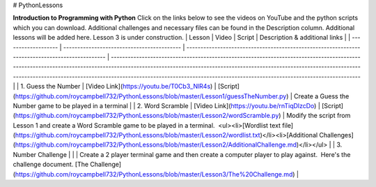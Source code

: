 .. title: Learn Python
.. slug: learnpython
.. date: 2022-07-14
.. tags:
.. category:
.. link:
.. description:
.. type: text



# PythonLessons

**Introduction to Programming with Python**
Click on the links below to see the videos on YouTube and the python scripts which you can download.  Additional challenges and necessary files can be found in the Description column.
Additional lessons will be added here.  Lesson 3 is under construction.
| Lesson              | Video                                      | Script                                                                                          | Description & additional links                                                                                                                                                                                                                                                                                                                    |
| ------------------- | ------------------------------------------ | ----------------------------------------------------------------------------------------------- | ------------------------------------------------------------------------------------------------------------------------------------------------------------------------------------------------------------------------------------------------------------------------------------------------------------------------------------------------- |
| 1. Guess the Number | [Video Link](https://youtu.be/T0Cb3_NlR4s) | [Script](https://github.com/roycampbell732/PythonLessons/blob/master/Lesson1/guessTheNumber.py) | Create a Guess the Number game to be played in a terminal                                                                                                                                                                                                                                                                                         |
| 2. Word Scramble    | [Video Link](https://youtu.be/rnTiqDlzcDo) | [Script](https://github.com/roycampbell732/PythonLessons/blob/master/Lesson2/wordScramble.py)   | Modify the script from Lesson 1 and create a Word Scramble game to be played in a terminal.  <ul><li>[Wordlist text file](https://github.com/roycampbell732/PythonLessons/blob/master/Lesson2/wordlist.txt)</li><li>[Additional Challenges](https://github.com/roycampbell732/PythonLessons/blob/master/Lesson2/AdditionalChallenge.md)</li></ul> |
| 3. Number Challenge |                                            |                                                                                                 | Create a 2 player terminal game and then create a computer player to play against.  Here's the challenge document. [The Challenge](https://github.com/roycampbell732/PythonLessons/blob/master/Lesson3/The%20Challenge.md)                                                                                                                        |
